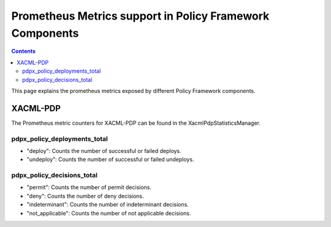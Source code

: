 .. This work is licensed under a
.. Creative Commons Attribution 4.0 International License.
.. http://creativecommons.org/licenses/by/4.0

.. _prometheus-metrics:

Prometheus Metrics support in Policy Framework Components
#########################################################

.. contents::
    :depth: 3

This page explains the prometheus metrics exposed by different Policy Framework components.

XACML-PDP
*********

The Prometheus metric counters for XACML-PDP can be found in the XacmlPdpStatisticsManager.

pdpx_policy_deployments_total
+++++++++++++++++++++++++++++

-  "deploy": Counts the number of successful or failed deploys.
-  "undeploy": Counts the number of successful or failed undeploys.

pdpx_policy_decisions_total
+++++++++++++++++++++++++++

-  "permit": Counts the number of permit decisions.
-  "deny": Counts the number of deny decisions.
-  "indeterminant": Counts the number of indeterminant decisions.
-  "not_applicable": Counts the number of not applicable decisions.
